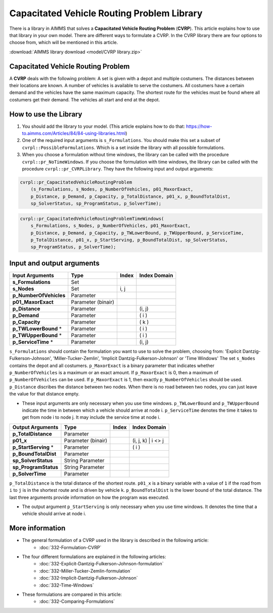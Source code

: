 Capacitated Vehicle Routing Problem Library
===========================================

There is a library in AIMMS that solves a **Capacitated Vehicle Routing Problem** (**CVRP**). This article explains how to use that library in your own model. There are different ways to formulate a CVRP. In the CVRP library there are four options to choose from, which will be mentioned in this article. 

:download:`AIMMS library download <model/CVRP library.zip>` 

Capacitated Vehicle Routing Problem
-----------------------------------
A **CVRP** deals with the following problem: A set is given with a depot and multiple costumers. The distances between their locations are known. A number of vehicles is available to serve the costumers. All costumers have a certain demand and the vehicles have the same maximum capacity. The shortest route for the vehicles must be found where all costumers get their demand. The vehicles all start and end at the depot. 

.. image:: images/CVRP.png
   :scale: 35%
   :align: center

How to use the Library
----------------------

#.  You should add the library to your model. (This article explains how to do that: https://how-to.aimms.com/Articles/84/84-using-libraries.html)

#.  One of the required input arguments is ``s_Formulations``. You should make this set a subset of ``cvrpl::PossibleFormulations``. Which is a set inside the library with all possible formulations.

#.  When you choose a formulation without time windows, the library can be called with the procedure ``cvrpl::pr_NoTimeWindows``. If you choose the formulation with time windows, the library can be called with the procedure ``cvrpl::pr_CVRPLibrary``. They have the following input and output arguments:

.. code-block:: aimms
    
    cvrpl::pr_CapacitatedVehicleRoutingProblem
        (s_Formulations, s_Nodes, p_NumberOfVehicles, p01_MaxorExact, 
        p_Distance, p_Demand, p_Capacity, p_TotalDistance, p01_x, p_BoundTotalDist, 
        sp_SolverStatus, sp_ProgramStatus, p_SolverTime);

.. code-block:: aimms
    
    cvrpl::pr_CapacitatedVehicleRoutingProblemTimeWindows(
        s_Formulations, s_Nodes, p_NumberOfVehicles, p01_MaxorExact, 
        p_Distance, p_Demand, p_Capacity, p_TWLowerBound, p_TWUpperBound, p_ServiceTime, 
        p_TotalDistance, p01_x, p_StartServing, p_BoundTotalDist, sp_SolverStatus, 
        sp_ProgramStatus, p_SolverTime);


Input and output arguments
--------------------------

======================  ==================  =====  ==================    
Input Arguments         Type                Index  Index Domain    
======================  ==================  =====  ==================    
**s_Formulations**      Set                      
**s_Nodes**             Set                 i, j       
**p_NumberOfVehicles**  Parameter                    
**p01_MaxorExact**      Parameter (binair)
**p_Distance**          Parameter                  (i, j)       
**p_Demand**            Parameter                  ( i )         
**p_Capacity**          Parameter                  ( k )
**p_TWLowerBound** *    Parameter                  ( i )
**p_TWUpperBound** *    Parameter                  ( i )
**p_ServiceTime** *     Parameter                  (i, j)
======================  ==================  =====  ==================    

``s_Formulations`` should contain the formulation you want to use to solve the problem, choosing from:
'Explicit Dantzig-Fulkerson-Johnson', 'Miller-Tucker-Zemlin', 'Implicit Dantzig-Fulkerson-Johnson' or 'Time Windows'
The set ``s_Nodes`` contains the depot and all costumers. ``p_MaxorExact`` is a binary parameter that indicates whether ``p_NumberOfVehicles`` is a maximum or an exact amount. If ``p_MaxorExact`` is 0, then a maximum of ``p_NumberOfVehicles`` can be used. If ``p_MaxorExact`` is 1, then exactly ``p_NumberOfVehicles`` should be used. ``p_Distance`` discribes the distance between two nodes. When there is no road between two nodes, you can just leave the value for that distance empty. 

* These input arguments are only necessary when you use time windows. ``p_TWLowerBound`` and ``p_TWUpperBound`` indicate the time in between which a vehicle should arrive at node i. ``p_ServiceTime`` denotes the time it takes to get from node i to node j. It may include the service time at node i. 


======================  ==================  =====  ==================
Output Arguments        Type                Index  Index Domain
======================  ==================  =====  ==================
**p_TotalDistance**     Parameter                
**p01_x**               Parameter (binair)         (i, j, k) | i <> j  
**p_StartServing** *    Parameter                  ( i )
**p_BoundTotalDist**    Parameter
**sp_SolverStatus**     String Parameter
**sp_ProgramStatus**    String Parameter
**p_SolverTime**        Parameter
======================  ==================  =====  ==================

``p_TotalDistance`` is the total distance of the shortest route. ``p01_x`` is a binary variable with a value of ``1`` if the road from ``i`` to ``j`` is in the shortest route and is driven by vehicle ``k``. ``p_BoundTotalDist`` is the lower bound of the total distance. The last three arguments provide information on how the program was executed. 

* The output argument ``p_StartServing`` is only necessary when you use time windows. It denotes the time that a vehicle should arrive at node i. 

More information
----------------

- The general formulation of a CVRP used in the library is described in the following article: 
    *   :doc:`332-Formulation-CVRP`
- The four different formulations are explained in the following articles:
    *   :doc:`332-Explicit-Dantzig-Fulkerson-Johnson-formulation`
    *   :doc:`332-Miller-Tucker-Zemlin-formulation`
    *   :doc:`332-Implicit-Dantzig-Fulkerson-Johnson`
    *   :doc:`332-Time-Windows`
- These formulations are compared in this article:
    *   :doc:`332-Comparing-Formulations`



